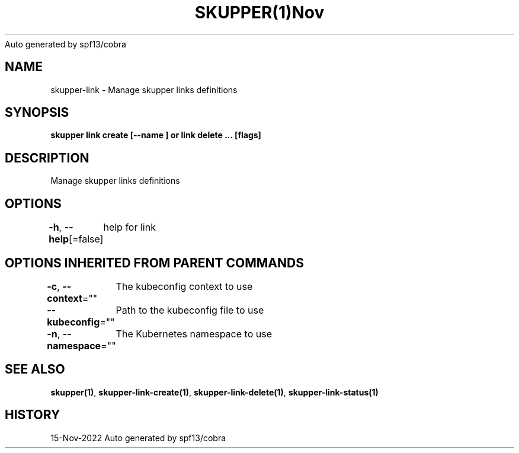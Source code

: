 .nh
.TH SKUPPER(1)Nov 2022
Auto generated by spf13/cobra

.SH NAME
.PP
skupper\-link \- Manage skupper links definitions


.SH SYNOPSIS
.PP
\fBskupper link create  [\-\-name ] or link delete ... [flags]\fP


.SH DESCRIPTION
.PP
Manage skupper links definitions


.SH OPTIONS
.PP
\fB\-h\fP, \fB\-\-help\fP[=false]
	help for link


.SH OPTIONS INHERITED FROM PARENT COMMANDS
.PP
\fB\-c\fP, \fB\-\-context\fP=""
	The kubeconfig context to use

.PP
\fB\-\-kubeconfig\fP=""
	Path to the kubeconfig file to use

.PP
\fB\-n\fP, \fB\-\-namespace\fP=""
	The Kubernetes namespace to use


.SH SEE ALSO
.PP
\fBskupper(1)\fP, \fBskupper\-link\-create(1)\fP, \fBskupper\-link\-delete(1)\fP, \fBskupper\-link\-status(1)\fP


.SH HISTORY
.PP
15\-Nov\-2022 Auto generated by spf13/cobra
